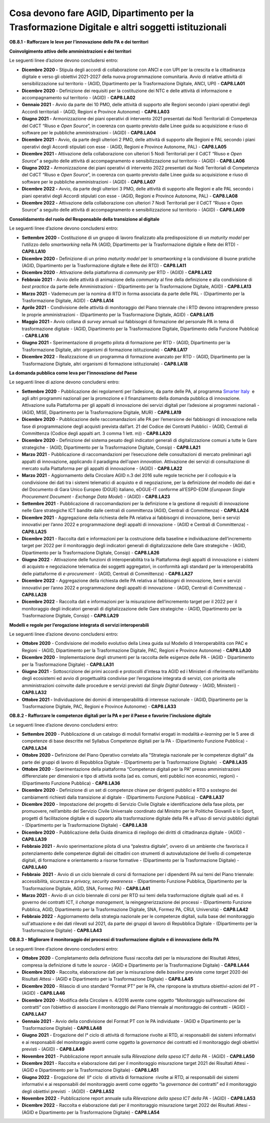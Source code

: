 Cosa devono fare AGID, Dipartimento per la Trasformazione Digitale e altri soggetti istituzionali 
==================================================================================================

**OB.8.1 - Rafforzare le leve per l’innovazione delle PA e dei
territori**

**Coinvolgimento attivo delle amministrazioni e dei territori**

Le seguenti linee d’azione devono concludersi entro:

-  **Dicembre 2020 -** Stipula degli accordi di collaborazione con ANCI
   e con UPI per la crescita e la cittadinanza digitale e verso gli
   obiettivi 2021-2027 della nuova programmazione comunitaria. Avvio di
   relative attività di sensibilizzazione sul territorio - (AGID,
   Dipartimento per la Trasformazione Digitale, ANCI, UPI) -
   **CAP8.LA01** 

-  **Dicembre 2020** - Definizione dei requisiti per la costituzione dei
   NTC e delle attività di informazione e accompagnamento sul territorio
   - (AGID) - **CAP8.LA02** 

-  **Gennaio 2021** - Avvio da parte dei 10 PMO, delle attività di
   supporto alle Regioni secondo i piani operativi degli Accordi
   territoriali - (AGID, Regioni e Province Autonome) - **CAP8.LA03**

-  **Giugno 2021 -** Armonizzazione dei piani operativi di intervento
   2021 presentati dai Nodi Territoriali di Competenza del CdCT “Riuso e
   *Open Source*\ ”, in coerenza con quanto previsto dalle Linee guida
   su acquisizione e riuso di software per le pubbliche amministrazioni
   - (AGID) - **CAP8.LA04**

-  **Dicembre 2021** - Avvio, da parte degli ulteriori 2 PMO, delle
   attività di supporto alle Regioni e PAL secondo i piani operativi
   degli Accordi stipulati con esse - (AGID, Regioni e Province
   Autonome, PAL) - **CAP8.LA05**

-  **Dicembre 2021 -** Attivazione della collaborazione con ulteriori 5
   Nodi Territoriali per il CdCT “Riuso e *Open Source*\ ” a seguito
   delle attività di accompagnamento e sensibilizzazione sul territorio
   - (AGID) - **CAP8.LA06**

-  **Giugno 2022 -** Armonizzazione dei piani operativi di intervento
   2022 presentati dai Nodi Territoriali di Competenza del CdCT “Riuso e
   *Open Source*\ ”, in coerenza con quanto previsto dalle Linee guida
   su acquisizione e riuso di software per le pubbliche amministrazioni
   - (AGID) - **CAP8.LA07**

-  **Dicembre 2022 -** Avvio, da parte degli ulteriori 3 PMO, delle
   attività di supporto alle Regioni e alle PAL secondo i piani
   operativi degli Accordi stipulati con esse - (AGID, Regioni e
   Province Autonome, PAL) - **CAP8.LA08**

-  **Dicembre 2022 -** Attivazione della collaborazione con ulteriori 7
   Nodi Territoriali per il CdCT “Riuso e Open Source” a seguito delle
   attività di accompagnamento e sensibilizzazione sul territorio -
   (AGID) - **CAP8.LA09**

**Consolidamento del ruolo del Responsabile della transizione al
digitale**

Le seguenti linee d’azione devono concludersi entro:

-  **Settembre 2020 -** Costituzione di un gruppo di lavoro finalizzato
   alla predisposizione di un *maturity model* per l’utilizzo dello
   *smartworking* nella PA (AGID, Dipartimento per la Trasformazione
   digitale e Rete dei RTD) - **CAP8.LA10** 

-  **Dicembre 2020 -** Definizione di un primo *maturity model* per lo
   *smartworking* e la condivisione di buone pratiche (AGID,
   Dipartimento per la Trasformazione digitale e Rete dei RTD) -
   **CAP8.LA11** 

-  **Dicembre 2020** - Attivazione della piattaforma di *community* per
   RTD - (AGID) - **CAP8.LA12** 

-  **Febbraio 2021** - Avvio delle attività di animazione della
   *community* al fine della definizione e alla condivisione di *best
   practice* da parte delle Amministrazioni - (Dipartimento per la
   Trasformazione Digitale, AGID) - **CAP8.LA13** 

-  **Marzo 2021** - Vademecum per la nomina di RTD in forma associata da
   parte delle PAL - (Dipartimento per la Trasformazione Digitale, AGID)
   - **CAP8.LA14** 

-  **Aprile 2021** - Condivisione delle attività di monitoraggio del
   Piano triennale che i RTD devono intraprendere presso le proprie
   amministrazioni - (Dipartimento per la Trasformazione Digitale, AGID)
   - **CAP8.LA15** 

-  **Maggio 2021 -** Avvio collana di *survey* annuali sui fabbisogni di
   formazione del personale PA in tema di trasformazione digitale -
   (AGID, Dipartimento per la Trasformazione Digitale, Dipartimento
   della Funzione Pubblica) - **CAP8.LA16** 

-  **Giugno 2021 -** Sperimentazione di progetto pilota di formazione
   per RTD - (AGID, Dipartimento per la Trasformazione Digitale, altri
   organismi di formazione istituzionale) - **CAP8.LA17** 

-  **Dicembre 2022** - Realizzazione di un programma di formazione
   avanzato per RTD - (AGID, Dipartimento per la Trasformazione
   Digitale, altri organismi di formazione istituzionale) -
   **CAP8.LA18**  

**La domanda pubblica come leva per l’innovazione del Paese**

Le seguenti linee di azione devono concludersi entro:

-  **Settembre 2020** - Pubblicazione dei regolamenti per l’adesione, da
   parte delle PA, al programma `Smarter
   Italy <https://appaltinnovativi.gov.it/smarter-italy>`__  e agli
   altri programmi nazionali per la promozione e il finanziamento della
   domanda pubblica di innovazione. Attivazione sulla Piattaforma per
   gli appalti di innovazione dei servizi digitali per l’adesione ai
   programmi nazionali - (AGID, MISE, Dipartimento per la Trasformazione
   Digitale, MUR) - **CAP8.LA19** 

-  **Dicembre 2020** - Pubblicazione delle raccomandazioni alle PA per
   l’emersione dei fabbisogni di innovazione nella fase di
   programmazione degli acquisti prevista dall’art. 21 del Codice dei
   Contratti Pubblici - (AGID, Centrali di Committenza (Codice degli
   appalti art. 3 comma 1 lett. m)) - **CAP8.LA20** 

-  **Dicembre 2020** - Definizione del sistema pesato degli indicatori
   generali di digitalizzazione comuni a tutte le Gare strategiche -
   (AGID, Dipartimento per la Trasformazione Digitale, Consip) -
   **CAP8.LA21** 

-  **Marzo 2021** - Pubblicazione di raccomandazioni per l’esecuzione
   delle consultazioni di mercato preliminari agli appalti di
   innovazione, applicando il paradigma dell’\ *open innovation.*
   Attivazione dei servizi di consultazione di mercato sulla Piattaforma
   per gli appalti di innovazione - (AGID) - **CAP8.LA22** 

-  **Marzo 2021** - Aggiornamento della Circolare AGID n.3 del 2016
   sulle regole tecniche per il colloquio e la condivisione dei dati tra
   i sistemi telematici di acquisto e di negoziazione, per la
   definizione del modello dei dati e del Documento di Gara Unico
   Europeo (DGUE) italiano, eDGUE-IT conforme all’ESPD-EDM (*European
   Single Procurement Document - Exchange Data Model*) - (AGID) -
   **CAP8.LA23** 

-  **Settembre 2021** - Pubblicazione di raccomandazioni per la
   definizione e la gestione di requisiti di innovazione nelle Gare
   strategiche ICT bandite dalle centrali di committenza (AGID, Centrali
   di Committenza) - **CAP8.LA24** 

-  **Dicembre 2021** - Aggregazione della richiesta delle PA relativa ai
   fabbisogni di innovazione, beni e servizi innovativi per l’anno 2022
   e programmazione degli appalti di innovazione - (AGID e Centrali di
   Committenza) - **CAP8.LA25** 

-  **Dicembre 2021** - Raccolta dati e informazioni per la costruzione
   della baseline e individuazione dell’incremento target per 2022 per
   il monitoraggio degli indicatori generali di digitalizzazione delle
   Gare strategiche - (AGID, Dipartimento per la Trasformazione
   Digitale, Consip) - **CAP8.LA26** 

-  **Giugno 2022** - Attivazione delle funzioni di interoperabilità tra
   la Piattaforma degli appalti di innovazione e i sistemi di acquisto e
   negoziazione telematica dei soggetti aggregatori, in conformità agli
   standard per la interoperabilità delle piattaforme di *e-procurement*
   - (AGID, Centrali di Committenza) - **CAP8.LA27** 

-  **Dicembre 2022** - Aggregazione della richiesta delle PA relativa ai
   fabbisogni di innovazione, beni e servizi innovativi per l’anno 2022
   e programmazione degli appalti di innovazione - (AGID, Centrali di
   Committenza) - **CAP8.LA28** 

-  **Dicembre 2022** - Raccolta dati e informazioni per la misurazione
   dell’incremento target per il 2022 per il monitoraggio degli
   indicatori generali di digitalizzazione delle Gare strategiche -
   (AGID, Dipartimento per la Trasformazione Digitale, Consip) -
   **CAP8.LA29**

**Modelli e regole per l’erogazione integrata di servizi
interoperabili**

Le seguenti linee d’azione devono concludersi entro:

-  **Ottobre 2020** - Condivisione del modello evolutivo della Linea
   guida sul Modello di Interoperabilità con PAC e Regioni - (AGID,
   Dipartimento per la Trasformazione Digitale, PAC, Regioni e Province
   Autonome) - **CAP8.LA30** 

-  **Dicembre 2020** - Implementazione degli strumenti per la raccolta
   delle esigenze delle PA - (AGID - Dipartimento per la Trasformazione
   Digitale) - **CAP8.LA31** 

-  **Giugno 2021** - Sottoscrizione dei primi accordi e protocolli
   d'intesa tra AGID ed i Ministeri di riferimento nell’ambito degli
   ecosistemi ed avvio di progettualità condivise per l’erogazione
   integrata di servizi, con priorità alle amministrazioni coinvolte
   dalle procedure e servizi previsti dal *Single Digital Gateway* -
   (AGID, Ministeri) - **CAP8.LA32** 

-  **Ottobre 2021 -** Individuazione dei domini di interoperabilità di
   interesse nazionale - (AGID, Dipartimento per la Trasformazione
   Digitale, PAC, Regioni e Province Autonome) - **CAP8.LA33**

**OB.8.2 - Rafforzare le competenze digitali per la PA e per il Paese e
favorire l’inclusione digitale**

Le seguenti linee d’azione devono concludersi entro:

-  **Settembre 2020** - Pubblicazione di un catalogo di moduli formativi
   erogati in modalità *e-learning* per le 5 aree di competenze di base
   descritte nel Syllabus Competenze digitali per la PA - (Dipartimento
   Funzione Pubblica) - **CAP8.LA34**

-  **Ottobre 2020 -** Definizione del Piano Operativo correlato alla
   "Strategia nazionale per le competenze digitali" da parte dei gruppi
   di lavoro di Repubblica Digitale - (Dipartimento per la
   Trasformazione Digitale)  - **CAP8.LA35** 

-  **Ottobre 2020** - Sperimentazione della piattaforma “Competenze
   digitali per la PA” presso amministrazioni differenziate per
   dimensioni e tipo di attività svolta (ad es. comuni, enti pubblici
   non economici, regioni) - (Dipartimento Funzione Pubblica) -
   **CAP8.LA36**

-  **Dicembre 2020** - Definizione di un set di competenze chiave per
   dirigenti pubblici e RTD a sostegno dei cambiamenti richiesti dalla
   transizione al digitale - (Dipartimento Funzione Pubblica) -
   **CAP8.LA37**

-  **Dicembre 2020** - Impostazione del progetto di Servizio Civile
   Digitale e identificazione della fase pilota, per promuovere,
   nell’ambito del Servizio Civile Universale coordinato dal Ministro
   per le Politiche Giovanili e lo Sport, progetti di facilitazione
   digitale e di supporto alla trasformazione digitale della PA e
   all’uso di servizi pubblici digitali - (Dipartimento per la
   Trasformazione Digitale) - **CAP8.LA38**

-  **Dicembre 2020** - Pubblicazione della Guida dinamica di riepilogo
   dei diritti di cittadinanza digitale - (AGID) - **CAP8.LA39**

-  **Febbraio 2021** - Avvio sperimentazione pilota di una “palestra
   digitale”, ovvero di un ambiente che favorisca il potenziamento delle
   competenze digitali dei cittadini con strumenti di autovalutazione
   del livello di competenze digitali, di formazione e orientamento a
   risorse formative - (Dipartimento per la Trasformazione Digitale) -
   **CAP8.LA40**

-  **Febbraio  2021** - Avvio di un ciclo biennale di corsi di
   formazione per i dipendenti PA sui temi del Piano triennale:
   accessibilità, sicurezza e *privacy, security awareness* -
   (Dipartimento Funzione Pubblica, Dipartimento per la Trasformazione
   Digitale, AGID, SNA, Formez PA) - **CAP8.LA41**

-  **Marzo 2021** - Avvio di un ciclo biennale di corsi per RTD sui temi
   della trasformazione digitale quali ad es. il governo dei contratti
   ICT, il *change management*, la reingegnerizzazione dei processi -
   (Dipartimento Funzione Pubblica, AGID, Dipartimento per la
   Trasformazione Digitale, SNA, Formez PA, CRUI, Università) -
   **CAP8.LA42**

-  **Febbraio 2022** - Aggiornamento della strategia nazionale per le
   competenze digitali, sulla base del monitoraggio sull'attuazione e
   dei dati rilevati sul 2021, da parte dei gruppi di lavoro di
   Repubblica Digitale - (Dipartimento per la Trasformazione Digitale) -
   **CAP8.LA43**

**OB.8.3 - Migliorare il monitoraggio dei processi di trasformazione
digitale e di innovazione della PA**

Le seguenti linee d’azione devono concludersi entro:

-  **Ottobre 2020** - Completamento della definizione flussi raccolta
   dati per la misurazione dei Risultati Attesi, compresa la definizione
   di tutte le *source* - (AGID e Dipartimento per la Trasformazione
   Digitale) - **CAP8.LA44**

-  **Dicembre 2020** - Raccolta, elaborazione dati per la misurazione
   delle *baseline* previste come *target* 2020 dei Risultati Attesi -
   (AGID e Dipartimento per la Trasformazione Digitale) - **CAP8.LA45**

-  **Dicembre 2020** - Rilascio di uno standard “Format PT” per le PA,
   che ripropone la struttura obiettivi-azioni del PT - (AGID) -
   **CAP8.LA46**

-  **Dicembre 2020** - Modifica della Circolare n. 4/2016 avente come
   oggetto “Monitoraggio sull’esecuzione dei contratti“ con l’obiettivo
   di associare il monitoraggio del Piano triennale al monitoraggio dei
   contratti - (AGID) - **CAP8.LA47**

-  **Gennaio 2021** - Avvio della condivisione del Format PT con le PA
   individuate - (AGID e Dipartimento per la Trasformazione Digitale) -
   **CAP8.LA48**

-  **Giugno 2021** - Erogazione del I° ciclo di attività di
   formazione rivolte ai RTD, ai responsabili dei sistemi informativi e
   ai responsabili del monitoraggio aventi come oggetto la *governance*
   dei contratti ed il monitoraggio degli obiettivi previsti - (AGID) -
   **CAP8.LA49**

-  **Novembre 2021** - Pubblicazione report annuale sulla *Rilevazione
   della spesa ICT della PA* - (AGID) - **CAP8.LA50**

-  **Dicembre 2021** - Raccolta e elaborazione dati per il monitoraggio
   misurazione target 2021 dei Risultati Attesi - (AGID e Dipartimento
   per la Trasformazione Digitale) - **CAP8.LA51**

-  **Giugno 2022** - Erogazione del  II° ciclo  di attività di
   formazione  rivolte ai RTD, ai responsabili dei sistemi informativi e
   ai responsabili del monitoraggio aventi come oggetto “la *governance*
   dei contratti” ed il monitoraggio degli obiettivi previsti  - (AGID)
   - **CAP8.LA52**

-  **Novembre 2022** - Pubblicazione report annuale sulla *Rilevazione
   della spesa ICT della PA* - (AGID) - **CAP8.LA53**

-  **Dicembre 2022** - Raccolta e elaborazione dati per il monitoraggio
   misurazione target 2022 dei Risultati Attesi - (AGID e Dipartimento
   per la Trasformazione Digitale) - **CAP8.LA54**
